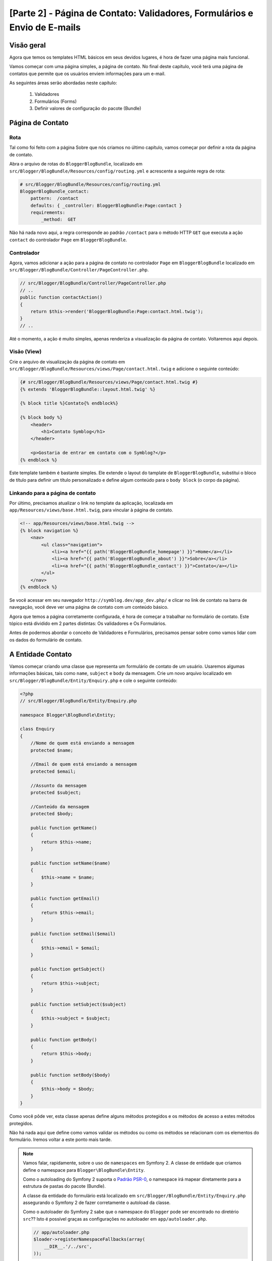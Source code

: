 [Parte 2] - Página de Contato: Validadores, Formulários e Envio de E-mails
==========================================================================

Visão geral
-----------

Agora que temos os templates HTML básicos em seus devidos lugares, é hora de fazer uma página mais funcional. 

Vamos começar com uma página simples, a página de contato. No final deste capítulo, você terá uma página de contatos 
que permite que os usuários enviem informações para um e-mail. 

As seguintes áreas serão abordadas neste capítulo: 

 1. Validadores
 2. Formulários (Forms)
 3. Definir valores de configuração do pacote (Bundle)

Página de Contato
-----------------

Rota
~~~~

Tal como foi feito com a página Sobre que nós criamos no último capítulo, vamos começar por definir a rota da página de 
contato. 

Abra o arquivo de rotas do ``BloggerBlogBundle``, localizado em ``src/Blogger/BlogBundle/Resources/config/routing.yml`` e 
acrescente a seguinte regra de rota:

.. code-block:: yaml

    # src/Blogger/BlogBundle/Resources/config/routing.yml
    BloggerBlogBundle_contact:
        pattern:  /contact
        defaults: { _controller: BloggerBlogBundle:Page:contact }
        requirements:
            _method:  GET

Não há nada novo aqui, a regra corresponde ao padrão ``/contact`` para o método HTTP ``GET`` que executa a ação 
``contact`` do controlador ``Page`` em ``BloggerBlogBundle``.

Controlador
~~~~~~~~~~~

Agora, vamos adicionar a ação para a página de contato no controlador ``Page`` em ``BloggerBlogBundle`` localizado em 
``src/Blogger/BlogBundle/Controller/PageController.php``. 

.. code-block:: php

    // src/Blogger/BlogBundle/Controller/PageController.php
    // ..
    public function contactAction()
    {
        return $this->render('BloggerBlogBundle:Page:contact.html.twig');
    }
    // ..

Até o momento, a ação é muito simples, apenas renderiza a visualização da página de contato. Voltaremos aqui depois.

Visão (View)
~~~~~~~~~~~~ 

Crie o arquivo de visualização da página de contato em ``src/Blogger/BlogBundle/Resources/views/Page/contact.html.twig`` 
e adicione o seguinte conteúdo:

.. code-block:: html

    {# src/Blogger/BlogBundle/Resources/views/Page/contact.html.twig #}
    {% extends 'BloggerBlogBundle::layout.html.twig' %}

    {% block title %}Contato{% endblock%}

    {% block body %}
        <header>
            <h1>Contato Symblog</h1>
        </header>

        <p>Gostaria de entrar em contato com o Symblog?</p>
    {% endblock %}

Este template também é bastante simples. Ele extende o layout do tamplate de ``BloggerBlogBundle``, substitui o bloco 
de título para definir um título personalizado e define algum conteúdo para o ``body block`` (o corpo da página).

Linkando para a página de contato
~~~~~~~~~~~~~~~~~~~~~~~~~~~~~~~~~

Por último, precisamos atualizar o link no template da aplicação, localizada em ``app/Resources/views/base.html.twig``, 
para vincular à página de contato.

.. code-block:: html

    <!-- app/Resources/views/base.html.twig -->
    {% block navigation %}
        <nav>
            <ul class="navigation">
                <li><a href="{{ path('BloggerBlogBundle_homepage') }}">Home</a></li>
                <li><a href="{{ path('BloggerBlogBundle_about') }}">Sobre</a></li>
                <li><a href="{{ path('BloggerBlogBundle_contact') }}">Contato</a></li>
            </ul>
        </nav>
    {% endblock %}

Se você acessar em seu navegador ``http://symblog.dev/app_dev.php/`` e clicar no link de contato na barra de navegação, 
você deve ver uma página de contato com um conteúdo básico. 

Agora que temos a página corretamente configurada, é hora de começar a trabalhar no formulário de contato. Este tópico 
está dividido em 2 partes distintas: Os validadores e Os Formulários. 

Antes de podermos abordar o conceito de Validadores e Formulários, precisamos pensar sobre como vamos lidar com os dados 
do formulário de contato.

A Entidade Contato
------------------

Vamos começar criando uma classe que representa um formulário de contato de um usuário. Usaremos algumas informações 
básicas, tais como ``name``, ``subject`` e ``body`` da mensagem. Crie um novo arquivo localizado em 
``src/Blogger/BlogBundle/Entity/Enquiry.php`` e cole o seguinte conteúdo:

.. code-block:: php

    <?php
    // src/Blogger/BlogBundle/Entity/Enquiry.php

    namespace Blogger\BlogBundle\Entity;

    class Enquiry
    {
        //Nome de quem está enviando a mensagem
        protected $name;

        //Email de quem está enviando a mensagem
        protected $email;

        //Assunto da mensagem
        protected $subject;

        //Conteúdo da mensagem
        protected $body;

        public function getName()
        {
            return $this->name;
        }

        public function setName($name)
        {
            $this->name = $name;
        }

        public function getEmail()
        {
            return $this->email;
        }

        public function setEmail($email)
        {
            $this->email = $email;
        }

        public function getSubject()
        {
            return $this->subject;
        }

        public function setSubject($subject)
        {
            $this->subject = $subject;
        }

        public function getBody()
        {
            return $this->body;
        }

        public function setBody($body)
        {
            $this->body = $body;
        }
    }

Como você pôde ver, esta classe apenas define alguns métodos protegidos e os métodos de acesso a estes métodos 
protegidos. 

Não há nada aqui que define como vamos validar os métodos ou como os métodos se relacionam com os elementos do 
formulário. Iremos voltar a este ponto mais tarde.


.. note::

    Vamos falar, rapidamente, sobre o uso de ``namespaces`` em Symfony 2. A classe de entidade que criamos define o 
    namespace para ``Blogger\BlogBundle\Entity``. 

    Como o autoloading do Symfony 2 suporta o 
    `Padrão PSR-0 <http://groups.google.com/group/php-standards/web/psr-0-final-proposal?pli=1>`_, o namespace irá 
    mapear diretamente para a estrutura de pastas do pacote (Bundle). 

    A classe da entidade do formulário está localizado em ``src/Blogger/BlogBundle/Entity/Enquiry.php`` assegurando o 
    Symfony 2 de fazer corretamente o autoload da classe.

    Como o autoloader do Symfony 2 sabe que o namespace do ``Blogger`` pode ser encontrado no diretério ``src``?? Isto é 
    possível graças as configurações no autoloader em ``app/autoloader.php``.

    .. code-block:: php

        // app/autoloader.php
        $loader->registerNamespaceFallbacks(array(
            __DIR__.'/../src',
        ));

    Esta declaração é uma alternativa para quaisquer namespaces que ainda não foram registrados.
    
    Como o namespace do ``Blogger`` não está registrado, o autoloader do Symfony 2 vai procurar os arquivos necessários 
    no diretório ``src``.

    Autoloading e namespaces são conceitos muito poderosos em Symfony 2. Se está acontecendo erros onde o PHP é incapaz 
    de encontrar classes, é bem provável que você tenha um erro em seu namespace ou na estrutura de pastas. Verifique 
    também se o namespace foi registrado com o autoloader, como mostrado acima. 

    Não tente corrigir estes erros usando as diretivas ``require`` ou ``include``.

Firmulários (Forms)
-------------------

Agora, vamos criar o formulário. 

Symfony 2 vem com um Framework de formulário muito poderoso que torna a tarefa de lidar com formulários mais fácil. 
Tal como acontece com todos os componentes do Symfony 2, pode-se usar fora do Symfony 2, em seus próprios projetos.
O `Componente Formulário <https://github.com/symfony/Form>`_ está disponível no Github. 

Vamos começar criando uma classe ``AbstractType`` que representa o formulário. Poderíamos ter criado o formulário 
diretamente no controlador sem se preocupar com essa classe, no entanto, separar o formulário em suas próprias classes 
permite-nos reutilizar o formulário em toda a aplicação. 

Ele também impede-nos de ocupar ainda mais o controlador. Afinal, o controlador é supostamente simples. O objetivo dele 
é proporcionar a ligação entre o modelo (model) e a visão (view).

EnquiryType
~~~~~~~~~~~

Crie um novo arquivo localizado em ``src/Blogger/BlogBundle/Form/EnquiryType.php`` e cole o seguinte conteúdo.

.. code-block:: php

    <?php
    // src/Blogger/BlogBundle/Form/EnquiryType.php

    namespace Blogger\BlogBundle\Form;

    use Symfony\Component\Form\AbstractType;
    use Symfony\Component\Form\FormBuilder;

    class EnquiryType extends AbstractType
    {
        public function buildForm(FormBuilder $builder, array $options)
        {
            $builder->add('name');
            $builder->add('email', 'email');
            $builder->add('subject');
            $builder->add('body', 'textarea');
        }

        public function getName()
        {
            return 'contact';
        }
    }

A classe ``EnquiryType`` acrescenta a classe ``FormBuilder``. A classe ``FormBuilder`` é a sua melhor amiga quando se 
trata de criar formulários. É capaz de simplificar o processo de definição de campos com base nos metadados que o campo 
tem. 

Como a nossa Entidade ``Contato`` ainda é muito simples, pois nós não definimos nenhum metadado ainda, o ``FormBuilder``, 
por padrão, vai adicionar o tipo básico de campo para entrada de texto. Isto é adequado para a maioria dos campos
exceto para o corpo, pois queremos um ``textarea``, e e-mail, onde queremos tirar vantagem do tipo de campo e-mail do 
HTML5.

.. note::

    Um ponto chave para mencionar aqui é que o método ``getName`` deve retornar um identificador único.

Criando o formulário no controlador
~~~~~~~~~~~~~~~~~~~~~~~~~~~~~~~~~~~

Agora que temos definido a Entidade do formulário e ``EnquiryType``, podemos atualizar a ação de contato para
utilizá-los. 

Substitua o conteúdo da ação de contato, localizado em ``src/Blogger/BlogBundle/controller/PageController.php``, pelo 
seguinte conteúdo:

.. code-block:: php

    // src/Blogger/BlogBundle/Controller/PageController.php
    public function contactAction()
    {
        $enquiry = new Enquiry();
        $form = $this->createForm(new EnquiryType(), $enquiry);

        $request = $this->getRequest();
        if ($request->getMethod() == 'POST') {
            $form->bindRequest($request);

            if ($form->isValid()) {
                // Executa alguma ação, como o envio de um e-mail

                // Redirect - Isso é importante para evitar que os usuários postem novamente
                // o formulário se eles atualizarem a página
                return $this->redirect($this->generateUrl('BloggerBlogBundle_contact'));
            }
        }

        return $this->render('BloggerBlogBundle:Page:contact.html.twig', array(
            'form' => $form->createView()
        ));
    }

Começamos criando uma instância da entidade ``Contato``. Esta entidade representa os dados de um formulário de contato. 
Em seguida, criamos o formulário real. Nós especificamos o ``EnquiryType``, que criamos anteriormente, e passamos para o 
nosso objeto de entidade do formulário. 

O método ``CreateForm`` é capaz de usar estes 2 método para criar um formulário.

Com esta ação, o controlador irá lidar com a exibição e irá processar o formulário, assim, nós precisamos verificar o 
método HTTP. Formulários são normalmente enviados via ``POST``, e nosso formulário não será exceção. 

Se o método de solicitação é ``POST``, uma chamada para ``BindRequest`` irá transformar os dados enviados de volta para 
o objeto ``$enquiry``. Neste momento, o objeto ``$enquiry`` representa o que o usuário enviou.

Agora, faremos uma verificação para ver se o formulário é válido. Como não especificamos nenhum validador até agora, o 
formulário será sempre válido.

Finalmente, especificamos o template a ser renderizado. 

Observe que agora, estamos passando uma representação do formulário para o template. Este objeto permite-nos processar o 
formulário na View.

Como usamos 2 novas classes em nosso controller, precisamos importar os namespaces. Atualize o arquivo controlador, 
localizado em ``src/Blogger/BlogBundle/Controller/PageController.php``, com o seguinte conteúdo: 

As declarações devem ser colocados sob a forma ``use statement``.

.. code-block:: php

    <?php
    // src/Blogger/BlogBundle/Controller/PageController.php

    namespace Blogger\BlogBundle\Controller;

    use Symfony\Bundle\FrameworkBundle\Controller\Controller;
    
    // Importa novos namespaces
    use Blogger\BlogBundle\Entity\Enquiry;
    use Blogger\BlogBundle\Form\EnquiryType;

    class PageController extends Controller
    // ..

Renderizando o formulário
~~~~~~~~~~~~~~~~~~~~~~~~~ 

Graças aos métodos do Twig, a renderização de formulários torna-se simples. O Twig fornece um sistema de camadas de 
renderização de formulários que lhe permite processar o formulário como uma entrada da entidade, ou como erros 
individuais e elementos, dependendo do nível de personalização que você forneceu.

Para demonstrar o poder dos métodos do Twig, podemos usar o seguinte trecho de código para processar todo o formulário:

.. code-block:: html

    <form action="{{ path('BloggerBlogBundle_contact') }}" method="post" {{ form_enctype(form) }}>
        {{ form_widget(form) }}

        <input type="submit" />
    </form>

Embora isso seja muito útil para prototipagem de formulários simples, há limitações quando precisamos de personalizações 
grandes, o que acontece com frequência com os formulários.

Para o nosso formulário de contato, vamos optar pelo meio termo. 

Substitua o código do template localizado em ``src/Blogger/BlogBundle/Resources/views/Page/contact.html.twig``, pelo 
seguinte código:

.. code-block:: html

    {# src/Blogger/BlogBundle/Resources/views/Page/contact.html.twig #}
    {% extends 'BloggerBlogBundle::layout.html.twig' %}

    {% block title %}Contato{% endblock%}

    {% block body %}
        <header>
            <h1>Contato Symblog</h1>
        </header>

        <p>Gostaria de entrar em contato com o Symblog?</p>

        <form action="{{ path('BloggerBlogBundle_contact') }}" method="post" {{ form_enctype(form) }} class="blogger">
            {{ form_errors(form) }}

            {{ form_row(form.name) }}
            {{ form_row(form.email) }}
            {{ form_row(form.subject) }}
            {{ form_row(form.body) }}

            {{ form_rest(form) }}

            <input type="submit" value="Enviar" />
        </form>
    {% endblock %}

Como você pôde ver, usamos 4 novos métodos do Twig para processar o formulário.

    O primeiro método, ``form_enctype``, define o tipo de conteúdo do formulário. Isso deve ser definido quando o seu 
    formulário lida com upload de arquivos. O nosso formulário não tem nenhum uso para este método, mas a sua prática é 
    aconselhada, caso você opte por adicionar o upload de arquivos no futuro. Depurar um formulário que manipula upload
    de arquivos que não tem nenhum tipo de conteúdo definido, pode ser uma verdadeira dor de cabeça!

    O segundo método, ``form_errors``, irá renderizar quaisquer erros cuja validação do formulário tenha falhado.

    O terceiro método, ``form_row``, exibe as entradas dos elementos relacionadas a cada campo de formulário. Isto inclui 
    todos os erros para o campo, o label e o elemento do campo atual .

    Finalmente, usamos o método ``form_rest``. É sempre importante usar o método no final do formulário para renderizar 
    quaisquer campos que você possa ter esquecido, incluindo campos hidden e o token CSRF do formulário Symfony 2.

.. note::

    Cross-site request forgery (CSRF) é explicado em detalhes no capítulo
    `Formulários <http://symfony.com/doc/current/book/forms.html#csrf-protection>`_  do livro do Symfony 2.


Estilizando o formulário
~~~~~~~~~~~~~~~~~~~~~~~~

Se você visualizar o formulário de contato agora, acessando ``http://symblog.dev/app_dev.php/contact``, você vai notar 
que não parece tão atraente. Vamos adicionar alguns estilos para melhorar esta exibição. 

Como os estilos são específicos para o formulário dentro de nosso pacote (Bundle) Blog, iremos criar os estilos em uma 
nova folha de estilos. 

Crie um novo arquivo em ``src/Blogger/BlogBundle/Resources/public/css/blog.css`` e cole o seguinte conteúdo:

.. code-block:: css

    .blogger-notice { text-align: center; padding: 10px; background: #DFF2BF; border: 1px solid; color: #4F8A10; margin-bottom: 10px; }
    form.blogger { font-size: 16px; }
    form.blogger div { clear: left; margin-bottom: 10px; }
    form.blogger label { float: left; margin-right: 10px; text-align: right; width: 100px; font-weight: bold; vertical-align: top; padding-top: 10px; }
    form.blogger input[type="text"],
    form.blogger input[type="email"]
        { width: 500px; line-height: 26px; font-size: 20px; min-height: 26px; }
    form.blogger textarea { width: 500px; height: 150px; line-height: 26px; font-size: 20px; }
    form.blogger input[type="submit"] { margin-left: 110px; width: 508px; line-height: 26px; font-size: 20px; min-height: 26px; }
    form.blogger ul li { color: #ff0000; margin-bottom: 5px; }


Precisamos fazer com que o aplicativo saiba que nós queremos usar este estilo. Poderíamos importar a folha de estilo 
para o template de contato, mas como outros templates também podem vir a usar este estilo mais tarde, faz sentido 
importá-lo para o layout de ``BloggerBlogBundle`` que criamos anteriormente no capítulo 1. 

Abra o layout de ``BloggerBlogBundle``, localizado em ``src/Blogger/BlogBundle/Resources/views/layout.html.twig``, e 
substitua seu conteúdo com o seguinte código:

.. code-block:: html

    {# src/Blogger/BlogBundle/Resources/views/layout.html.twig #}
    {% extends '::base.html.twig' %}

    {% block stylesheets %}
        {{ parent() }}
        <link href="{{ asset('bundles/bloggerblog/css/blog.css') }}" type="text/css" rel="stylesheet" />
    {% endblock %}

    {% block sidebar %}
        Conteúdo da barra lateral
    {% endblock %}

Você pôde ver que temos definido um bloco de folhas de estilo para substituir o bloco de folhas de estilo definido no 
template pai. No entanto, é importante notar a chamada para o método ``Pai``. Isto irá importar o conteúdo do bloco de 
folhas de estilo do template ``Pai``, localizado em ``app/Resources/base.html.twig``, permitindo-nos anexar o nosso 
estilo novo. Afinal, não queremos substituir as folhas de estilo existentes.

Para que a função ``asset`` possa linkar corretamente o recurso, precisamos copiar ou vincular os recursos do pacote das 
aplicações para a pasta ``web``. Isto pode ser feito da seguinte forma:

.. code-block:: bash

    $ php app/console assets:install web --symlink

.. note::

    Se você estiver usando um sistema operacional que não suporta links simbólicos, tais como Windows, você terá que 
    utilizar o seguinte artificio:

    .. code-block:: bash

        php app/console assets:install web

    Este método vai realmente copiar os recursos dos pacotes das pastas ``public`` na pasta ``web`` da aplicação. Como 
    os arquivos são copiados, você terá de executar esta tarefa cada vez que fizer uma alteração em um recurso público 
    do pacote.

Agora, se você atualizar a página de contato, o formulário estará estilizado conforme feito acima.

.. image:: /_static/images/part_2/contact.jpg
    :align: center
    :alt: Formulári ode contato do Symblog

.. tip::

    Enquanto a função ``asset`` fornece as funcionalidades que desejamos para utilizar os recursos, existe uma 
    alternativa melhor para isso. A biblioteca `Assetic <https://github.com/kriswallsmith/assetic>`_ de 
    `Kris Wallsmith <https://github.com/kriswallsmith>`_, é empacotada com a distribuição Standard do Symfony 2 por 
    padrão. 

    Esta biblioteca fornece a manutenção dos assets muito além das capacidades dos padrões do Symfony 2. Assetic nos 
    permite executar filtros ativos para combinar, automaticamente, minify e gzip. Ela também pode executar filtros de 
    compressão de imagens. 

    Assetic, ainda, nos permite fazer referência a recursos diretamente dentro da pasta ``public`` do pacote sem ter que 
    executar a tarefa ``assets:install``. Vamos explorar o uso de Assetic mais adiante no tutorial.

Falha ao postar os dados
------------------------

Se você tentou enviar o formulário, vocẽ se deparou com o seguinte erro do Symfony 2.

.. image:: /_static/images/part_2/post_error.jpg
    :align: center
    :alt: Nenhuma rota encontrada para "POST /contact": Método não permitido (Permitido: GET, HEAD)

Esse erro está nos dizendo que não existe uma rota para coincidir com ``/contact`` para o método POST HTTP. A rota 
aceita somente pedidos GET e HEAD. Isto é porque nós configuramos nossa rota com a exigência de método de GET.

Vamos atualizar a rota da página de contato, no arquivo localizado em 
``src/Blogger/BlogBundle/Resources/config/routing.yml`` para também permitir as requisições POST.

.. code-block:: yaml

    # src/Blogger/BlogBundle/Resources/config/routing.yml
    BloggerBlogBundle_contact:
        pattern:  /contact
        defaults: { _controller: BloggerBlogBundle:Page:contact }
        requirements:
            _method:  GET|POST

.. tip::

    Você, talvez, esteja se perguntando por que a rota permite o método HEAD onde apenas o método GET foi especificado. 
    Isto é porque o HEAD é uma requisição GET, mas, apenas os cabeçalhos HTTP são retornados.

Agora, quando você enviar o formulário, deve funcionar como esperado, embora, na verdade, não faça muito ainda. A página 
só vai redirecioná-lo de volta para o formulário de contato.

Validadores
-----------

Os validadores do Symfony 2, nos permitem realizar a tarefa de validação de dados. Validação é uma tarefa comum quando se 
lida com dados de formulários. 

Precisamos realizada a validadação dos dados antes que eles sejam submetidos a uma base de dados. O validador do 
Symfony 2, permite-nos separar a lógica de validação, dos componentes que podem utilizar-la, tal como o componente do 
Formulário ou o componente de banco de dados. 

Esta abordagem significa que temos um conjunto de regras de validação para um objeto.

Vamos começar pela atualização da Entidade ``Contato``, localizada em ``src/Blogger/BlogBundle/Entity/Enquiry.php``, para 
especificar alguns validadores. Certifique-se de adicionar as 5 novas declarações ``use`` no topo do arquivo.

.. code-block:: php

    <?php
    // src/Blogger/BlogBundle/Entity/Enquiry.php

    namespace Blogger\BlogBundle\Entity;

    use Symfony\Component\Validator\Mapping\ClassMetadata;
    use Symfony\Component\Validator\Constraints\NotBlank;
    use Symfony\Component\Validator\Constraints\Email;
    use Symfony\Component\Validator\Constraints\MinLength;
    use Symfony\Component\Validator\Constraints\MaxLength;

    class Enquiry
    {
        // ..

        public static function loadValidatorMetadata(ClassMetadata $metadata)
        {
            $metadata->addPropertyConstraint('name', new NotBlank());

            $metadata->addPropertyConstraint('email', new Email());

            $metadata->addPropertyConstraint('subject', new NotBlank());
            $metadata->addPropertyConstraint('subject', new MaxLength(50));

            $metadata->addPropertyConstraint('body', new MinLength(50));
        }

        // ..

    }

Para definir os validadores, devemos implementar o método estático ``LoadValidatorMetadata``. Esse método cria um objeto 
de ``ClassMetadata``. Podemos usar esse objeto para definir restrições de propriedade sobre os membros da nossa entidade. 

A primeira declaração se aplica à restrição ``NotBlank`` de ``name``. O validador ``NotBlank`` é muito simples, ele só 
irá retornar ``True`` se o valor que ele está validando não está vazio. 

Em seguida, configuramos o validador ``email`` para o e-mail. O serviço de validação do Symfony 2 fornece um validador 
para `E-mails <http://symfony.com/doc/current/reference/constraints/Email.html>`_ que ainda vai verificar os registros 
MX para assegurar se o domínio é válido. Sobre o ``subject``, queremos definir uma restrição ``NotBlank`` e 
``MaxLength``. Você pode aplicar quantos validadores desejar em um determinado elemento.

A lista completa de `Restriçõs de Validadores <http://symfony.com/doc/current/reference/constraints.html>`_ está 
disponível nos documentos de referência do Symfony 2. 

É possível, também,  
`Criar validadores customizados <http://symfony.com/doc/current/cookbook/validation/custom_constraint.html>`_.

Agora, quando você enviar o formulário de contato, os dados apresentados serão transmitidos através dos critérios de 
validação. Tente digitar um endereço de e-mail inválido. Você deve ver uma mensagem de erro informando que o endereço de 
email é inválido. 

Cada validador fornece uma mensagem padrão que pode ser substituída se necessário. Para alterar a mensagem de saída do 
validador de e-mail, você deve fazer o seguinte:

.. code-block:: php

    $metadata->addPropertyConstraint('email', new Email(array(
        'message' => 'O Symblog não gosta de e-mails inválidos. Me passe um e-mail real!'
    )));

.. tip::

    Se você estiver usando um browser que suporte HTML5 (é provávelmente você está), mensagens HTML5 serão exibidas 
    reforçando as restrições. 

    Esta é a validação do lado do cliente e o Symfony 2 irá definir as restrições HTML5 adequadas com base nos metadados 
    da ``Entidade``. Você pode ver isso no elemento e-mail. A saída HTML é:

    .. code-block:: html

        <input type="email" value="" required="required" name="contact[email]" id="contact_email">

    Foi usado um dos novos tipos de campos de entrada do HTML5, e-mail, e estabeleceu o atributo ``required``. 
    
    Validação do lado do cliente é importante, pois, não exige um envio para o servidor para que o servidor valide o 
    formulário. No entanto, a validação do lado cliente não devem ser usada ``sozinha``. Você deve sempre validar os 
    dados submetidos no lado servidor pois é muito fácil para um usuário contornar a validação do lado cliente.

Enviando o e-mail
-----------------

O nosso formulário de contato permitirá que os usuários enviem perguntas, mas, nada realmente acontece com eles ainda. 

Vamos atualizar o controlador para enviar um e-mail.

Symfony 2 vem com a biblioteca `Swift Mailer <http://swiftmailer.org/>`_ para envio de e-mails. Swift Mailer, é uma 
biblioteca muito poderosa, vamos ver o que esta biblioteca pode realizar.

Configurar Swift Mailer
~~~~~~~~~~~~~~~~~~~~~~~

Swift Mailer já está configurado para trabalhar na distribuição Standard do Symfony 2, no entanto, precisamos definir 
algumas configurações relativas aos métodos de envio e credenciais. 

Abra o arquivo de parâmetros, localizado em ``app/config/parameters.ini``, e encontre as configurações com o prefixo 
``mailer_``.

.. code-block:: text

    mailer_transport="smtp"
    mailer_host="localhost"
    mailer_user=""
    mailer_password=""

Swift Mailer fornece vários métodos para enviar mensagens, incluindo o uso de um servidor SMTP, usando uma instalação 
local do sendmail ou mesmo usando uma conta do GMail. Para simplificar, vamos utilizar uma conta do GMail. 

Atualize os parâmetros com o seguinte: (substitua o nome de usuário e senha nos locais correspondentes)

.. code-block:: text

    mailer_transport="gmail"
    mailer_encryption="ssl"
    mailer_auth_mode="login"
    mailer_host="smtp.gmail.com"
    mailer_user="your_username"
    mailer_password="your_password"

.. warning::

    Tenha cuidado se você estiver usando um sistema de controle de versão (VCS) como Git para seu projeto, especialmente 
    se o seu repositório está acessível ao público, pois seu nome de usuário e senha do GMail estão especificados no 
    repositório e estará disponível para qualquer um ver. Você deve se certificar que o arquivo 
    ``app/config/parameters.ini`` está na lista de ignorados de seus VCS's. 

    Uma abordagem comum para este problema é sufixar o nome do arquivo que tem informações sensíveis, tais como 
    ``app/config/parameters.ini`` com ``.dist``. Você, então, fornece padrões sensíveis para as configurações deste 
    arquivo e adiciona o arquivo atual, ou seja, ``app/config/parameters.ini`` para sua lista VCS de ignorados. 

    Você pode, então, implantar o arquivo ``*.dist`` com o projeto e permitir que o desenvolvedor remova a extensão 
    ``.dist`` e preencher as configurações necessárias.

Atualize o controlador
~~~~~~~~~~~~~~~~~~~~~~

Atualize o controlador ``Page`` localizado em ``src/Blogger/BlogBundle/Controller/PageController.php`` com o conteúdo 
abaixo:

.. code-block:: php

    // src/Blogger/BlogBundle/Controller/PageController.php

    public function contactAction()
    {
        // ..
        if ($form->isValid()) {

            $message = \Swift_Message::newInstance()
                ->setSubject('Formulário de Contato do Symblog')
                ->setFrom('enquiries@symblog.co.uk')
                ->setTo('email@email.com')
                ->setBody($this->renderView('BloggerBlogBundle:Page:contactEmail.txt.twig', array('enquiry' => $enquiry)));
            $this->get('mailer')->send($message);

            $this->get('session')->setFlash('blogger-notice', 'Seu formulário de contato foi enviado com sucesso. Obrigado!');

            // Redirect - Isso é importante para prevenir que os usuários postem novamente
            // o formulário se eles atualizarem a página
            return $this->redirect($this->generateUrl('BloggerBlogBundle_contact'));
        }
        // ..
    }

Quando você usa a biblioteca do Swift Mailer para criar uma instância de ``Swift_Message``, podemos enviá-la como um 
e-mail.

.. note::

    Como a biblioteca do Swift Mailer não usa namespaces, precisamos prefixar a classe do Swift Mailer com um ``\``. 
    Isto diz ao PHP para voltar para o `Espaço global <http://www.php.net/manual/en/language.namespaces.global.php>`_. 

    Você vai precisar prefixar todas as classes e funções que não tem namespace ``\``. Se você não colocar este prefixo 
    antes da classe ``Swift_Message``, o PHP irá pesquisar pela classe com namespace corrente, que, neste exemplo, é 
    ``Blogger\BlogBundle\Controlador``, causando um erro.

Também definimos uma ``flash mesage (mensagens instantâneas)`` na sessão. As mensagens instantâneas (Flash), são 
mensagens que perduram por exatamente uma requisição. Depois disso, eles são automaticamente eliminados pelo Symfony 2. 

A ``Flash mesage`` será exibida na página de contato para informar ao usuário que o formulário foi enviado. Como a 
``Flash mesage`` apenas persistem, por exatamente um pedido, elas são perfeitas para notificar o usuário do sucesso das 
ações anteriores.

Para exibir as ``Flash mesages``, precisamos atualizar o template de contato localizado em 
``src/Blogger/BlogBundle/Resources/views/Page/contact.html.twig``. 

Atualize o conteúdo do template com o seguinte código:

.. code-block:: html

    {# src/Blogger/BlogBundle/Resources/views/Page/contact.html.twig #}

    {# restante do template ... #}
    <header>
        <h1>Contato Symblog</h1>
    </header>

    {% if app.session.hasFlash('blogger-notice') %}
        <div class="blogger-notice">
            {{ app.session.flash('blogger-notice') }}
        </div>
    {% endif %}

    <p>Gostaria de entrar em contato com Symblog?</p>

    {# restante of template ... #}

Verificamos se uma ``flash mesage`` com o identificador ``blogger-notice`` está definido e, assim, imprimimos a mensagem.

Registre um e-mail de contato
~~~~~~~~~~~~~~~~~~~~~~~~~~~~~

O Symfony 2 fornece um sistema de configuração que podemos usar para definir as nossas próprias configurações. Vamos 
usar este sistema para definir o endereço de e-mail de contato ao invéz de codificar manualmente o endereço no 
controlador acima. Dessa forma, podemos, facilmente, reutilizar esse valor em outros lugares, sem duplicação de código. 
Além disso, quando o seu Blog gera muito tráfego, teremos muitas consultas, tornando difícil para o sistema lidar com 
isso. Assim, você pode, facilmente, atualizar o endereço de e-mail para passar os e-mails para seu assistente. 

Crie um novo arquivo em ``src/Blogger/BlogBundle/Resources/config/config.yml`` e cole seguinte código:

.. code-block:: yaml

    # src/Blogger/BlogBundle/Resources/config/config.yml
    parameters:
        # Blogger contact email address
        blogger_blog.emails.contact_email: contact@email.com

Ao definir parâmetros, é uma boa prática quebrar o nome do parâmetro em um número de componentes. 

A primeira parte deve ser uma versão ``lower cased`` do nome do pacote usando sublinhados para separar palavras. No 
nosso exemplo, transformamos o pacote ``BloggerBlogBundle`` em ``blogger_blog``. 

A parte restante do nome do parâmetro, pode conter qualquer número de partes separadas pelo caractere ``.`` (Ponto 
final). Isso nos permite agrupar logicamente os parâmetros.

Para que a aplicação Symfony 2 use os novos parâmetros, precisamos importar a configuração para o arquivo de 
configuração principal da aplicação, localizado em ``app/config/config.yml``. 

Para conseguir isso, atualize as diretivas ``imports``, na parte superior do arquivo, para o seguinte código:

.. code-block:: yaml

    # app/config/config.yml
    imports:
        # .. existe importação aqui
        - { resource: @BloggerBlogBundle/Resources/config/config.yml }

O caminho de importação é o local físico do arquivo no disco. A diretiva ``@BloggerBlogBundle`` irá dizer que o caminho 
do ``BloggerBlogBundle`` é ``src/Blogger/BlogBundle``.

Finalmente, vamos atualizar a ação de contato para usar o parâmetro.

.. code-block:: php

    // src/Blogger/BlogBundle/Controller/PageController.php

    public function contactAction()
    {
        // ..
        if ($form->isValid()) {

            $message = \Swift_Message::newInstance()
                ->setSubject('Formulário de Contato do Symblog')
                ->setFrom('enquiries@symblog.co.uk')
                ->setTo($this->container->getParameter('blogger_blog.emails.contact_email'))
                ->setBody($this->renderView('BloggerBlogBundle:Page:contactEmail.txt.twig', array('enquiry' => $enquiry)));
            $this->get('mailer')->send($message);

            // ..
        }
        // ..
    }

.. tip::

    Como o arquivo de configuração é importado, na parte superior do arquivo de configuração do aplicativo, podemos 
    facilmente substituir qualquer um dos parâmetros importados no aplicativo.

    Por exemplo, adicionar o seguinte código no fundo do arquivo ``app/config/config.yml``, substituiria o valor passado 
    do pacote pelo do parâmetro.

    .. code-block:: yaml

        # app/config/config.yml
        parameters:
            # E-mail de contato do Blog
            blogger_blog.emails.contact_email: assistant@email.com

    Estas permissões de customizações para o pacote fornecem padrões sensíveis para os valores onde o aplicativo pode 
    substituí-los.

.. note::

    Embora seja fácil criar parâmetros de configuração do pacote usando este método, Symfony 2 também proporciona um 
    método onde você pode 
    `Expor uma configuração semântica <http://symfony.com/doc/current/cookbook/bundles/extension.html>`_ para um pacote. 
    Vamos explorar esse método no final do tutorial.

Criar um template de e-mail
~~~~~~~~~~~~~~~~~~~~~~~~~~~

O corpo do e-mail está configurado para renderizar um template. Crie este template em
``src/Blogger/BlogBundle/Resources/views/Page/contactEmail.txt.twig`` e adicione o seguinte código:

.. code-block:: text

    {# src/Blogger/BlogBundle/Resources/views/Page/contactEmail.txt.twig #}
    Um formulário de econtato foi preenchido por {{ enquiry.name }} em {{ "now" | date("Y-m-d H:i") }}.

    Reply-To: {{ enquiry.email }}
    Subject: {{ enquiry.subject }}
    Body:
    {{ enquiry.body }}

O conteúdo do e-mail é o formulário enviado pelo usuário.

Perceba que a extensão deste template é diferente dos outros templates que criamos. Ele usa a extensão ``.txt.twig``. 

A primeira parte da extensão, ``.txt``, especifica o formato do arquivo a ser gerado. Os formatos mais comuns são 
``.txt``, ``.html``, ``.css``, ``.js``, ``.xml`` e ``.json``. 

A última parte da extensão, especifica qual mecanismo de template vai ser utilizado, neste caso, Twig. Uma extensão de 
``.php`` usaria PHP para renderizar o template.

Agora, quando você enviar um formulário, um e-mail será enviado para o endereço definido no parametro 
``Blogger_blog.emails.contact_email``.

.. tip::

    Symfony 2 nos permite configurar o comportamento da biblioteca Swift Mailer em diferentes ambientes de operação do 
    Symfony 2. Já podemos ver isso em uso para o ambiente de ``test``. 

    Por padrão, a distribuição Standard do Symfony 2, configura Swift Mailer para não enviar e-mails durante a execução 
    do ambiente ``test``. Isso é definido no arquivo de configuração de teste localizado em 
    ``app/config/config_test.yml``.

    .. code-block:: yaml

        # app/config/config_test.yml
        swiftmailer:
            disable_delivery: true

    Seria bem útil duplicar essa funcionalidade para o ambiente ``dev``. Afinal, você não quer acidentalmente enviar um 
    e-mail para o endereço de e-mail errado durante o desenvolvimento. 

    Para fazer isso, adicione a configuração acima para o arquivo de configuração ``dev`` localizado em 
    ``app/config/config_dev.yml``.

    Você pode estar se perguntando, como você pode testar se os e-mails estão sendo enviados e, mais especificamente, o 
    conteúdo deles, visto que eles não serão mais entregues para um endereço de e-mail real. O Symfony 2 tem uma solução 
    para isso através da barra de ferramentas do desenvolvedor. Quando um e-mail é enviado um ícone de notificação de 
    e-mail aparecerá na barra de ferramentas que tem todas as informações sobre o e-mail que Swift Mailer entregaria.

    .. image:: /_static/images/part_2/email_notifications.jpg
        :align: center
        :alt: Barra de ferramentas do desenvolvedor do Symfony 2 motrando notificações de e-mails.

    Se você executar um redirecionamento após o envio de um e-mail, como nós fizemos para o formulário de contato, você 
    precisará definir a configuração de ``intercept_redirects`` em ``app/config/config_dev.yml`` para realmente ver o 
    e-mail de notificação na barra de ferramentas.

    Poderíamos ter configurado, ao invés do Swift Mailer enviar todos os e-mails para um determinado e-mail no ambiente 
    ``dev``, colocando a seguinte configuração no arquivo ``dev`` localizado em ``app/config/config_dev.yml``.

    .. code-block:: yaml

        # app/config/config_dev.yml
        swiftmailer:
            delivery_address:  development@symblog.dev

Conclusão
---------

Nós demonstramos os conceitos por trás da criação de uma parte mais fundamental de qualquer site: Formulários. 
Symfony 2 vem com uma excelente biblioteca de Validadores e de Formulários que nos permite separar a lógica de validação 
do formulário, para que possa ser utilizado por outras partes do aplicativo (como o model). Nós também mostramos como 
definir as configurações personalizadas que podem ser lidas no nosso aplicativo.

No próximo capítulo, vamos ver uma parte fundamental deste tutorial, o Model. Vamos utilizar Doctrine 2 e usá-lo para 
definir o Model do blog. Vamos também construir a página ``show`` do blog e explorar o conceito de Data Fixtures.
